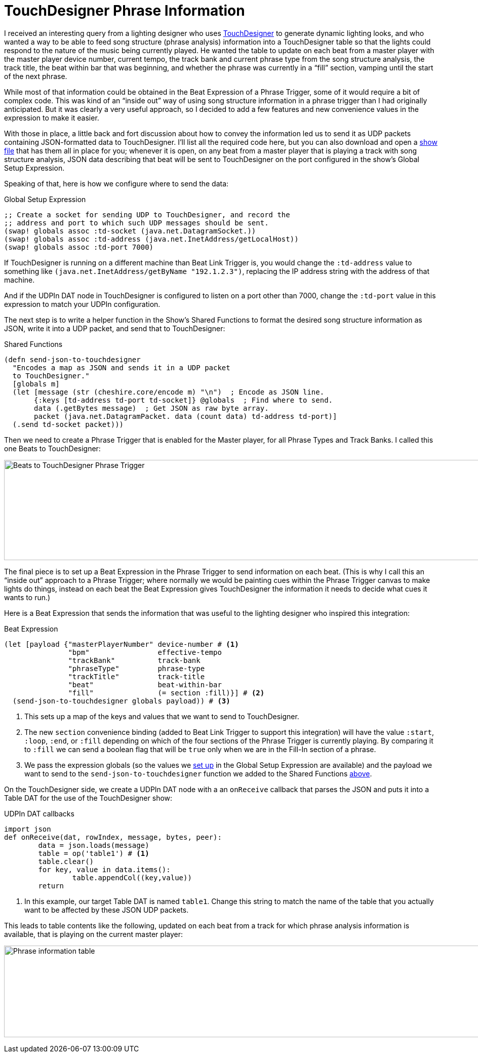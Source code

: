 = TouchDesigner Phrase Information

I received an interesting query from a lighting designer who uses
https://derivative.ca[TouchDesigner] to generate dynamic lighting
looks, and who wanted a way to be able to feed song structure (phrase
analysis) information into a TouchDesigner table so that the lights
could respond to the nature of the music being currently played. He
wanted the table to update on each beat from a master player with the
master player device number, current tempo, the track bank and current
phrase type from the song structure analysis, the track title, the
beat within bar that was beginning, and whether the phrase was
currently in a “fill” section, vamping until the start of the next
phrase.

While most of that information could be obtained in the Beat
Expression of a Phrase Trigger, some of it would require a bit of
complex code. This was kind of an “inside out” way of using song
structure information in a phrase trigger than I had originally
anticipated. But it was clearly a very useful approach, so I decided
to add a few features and new convenience values in the expression to
make it easier.

With those in place, a little back and fort discussion about how to
convey the information led us to send it as UDP packets containing
JSON-formatted data to TouchDesigner. I'll list all the required code
here, but you can also download and open a
link:{attachmentsdir}/TouchDesigner.bls[show file] that has them all
in place for you; whenever it is open, on any beat from a master
player that is playing a track with song structure analysis, JSON data
describing that beat will be sent to TouchDesigner on the port
configured in the show's Global Setup Expression.

Speaking of that, here is how we configure where to send the data:

[[global-setup-expression]]
.Global Setup Expression
```clojure
;; Create a socket for sending UDP to TouchDesigner, and record the
;; address and port to which such UDP messages should be sent.
(swap! globals assoc :td-socket (java.net.DatagramSocket.))
(swap! globals assoc :td-address (java.net.InetAddress/getLocalHost))
(swap! globals assoc :td-port 7000)
```

If TouchDesigner is running on a different machine than Beat Link
Trigger is, you would change the `:td-address` value to something like
`(java.net.InetAddress/getByName "192.1.2.3")`, replacing the IP
address string with the address of that machine.

And if the UDPIn DAT node in TouchDesigner is configured to listen on
a port other than 7000, change the `:td-port` value in this expression
to match your UDPIn configuration.

The next step is to write a helper function in the Show's Shared
Functions to format the desired song structure information as JSON,
write it into a UDP packet, and send that to TouchDesigner:

[[shared-functions]]
.Shared Functions
```clojure
(defn send-json-to-touchdesigner
  "Encodes a map as JSON and sends it in a UDP packet
  to TouchDesigner."
  [globals m]
  (let [message (str (cheshire.core/encode m) "\n")  ; Encode as JSON line.
       {:keys [td-address td-port td-socket]} @globals  ; Find where to send.
       data (.getBytes message)  ; Get JSON as raw byte array.
       packet (java.net.DatagramPacket. data (count data) td-address td-port)]
  (.send td-socket packet)))
```

Then we need to create a Phrase Trigger that is enabled for the Master
player, for all Phrase Types and Track Banks. I called this one Beats
to TouchDesigner:

image::BeatsToTouchDesigner.png[Beats to TouchDesigner Phrase Trigger,1236,198]

The final piece is to set up a Beat Expression in the Phrase Trigger
to send information on each beat. (This is why I call this an “inside
out” approach to a Phrase Trigger; where normally we would be painting
cues within the Phrase Trigger canvas to make lights do things,
instead on each beat the Beat Expression gives TouchDesigner the
information it needs to decide what cues it wants to run.)

Here is a Beat Expression that sends the information that was useful
to the lighting designer who inspired this integration:

.Beat Expression
```clojure
(let [payload {"masterPlayerNumber" device-number # <1>
               "bpm"                effective-tempo
               "trackBank"          track-bank
               "phraseType"         phrase-type
               "trackTitle"         track-title
               "beat"               beat-within-bar
               "fill"               (= section :fill)}] # <2>
  (send-json-to-touchdesigner globals payload)) # <3>
```

<1> This sets up a map of the keys and values that we want to send to
TouchDesigner.

<2> The new `section` convenience binding (added to Beat Link Trigger
to support this integration) will have the value `:start`, `:loop`,
`:end`, or `:fill` depending on which of the four sections of the
Phrase Trigger is currently playing. By comparing it to `:fill` we can
send a boolean flag that will be `true` only when we are in the
Fill-In section of a phrase.

<3> We pass the expression globals (so the values we
<<#global-setup-expression,set up>> in the Global Setup Expression are
available) and the payload we want to send to the
`send-json-to-touchdesigner` function we added to the Shared Functions
<<#shared-functions,above>>.

On the TouchDesigner side, we create a UDPIn DAT node with a an
`onReceive` callback that parses the JSON and puts it into a Table DAT
for the use of the TouchDesigner show:

.UDPIn DAT callbacks
```python
import json
def onReceive(dat, rowIndex, message, bytes, peer):
	data = json.loads(message)
	table = op('table1') # <1>
	table.clear()
	for key, value in data.items():
		table.appendCol((key,value))
	return
```

<1> In this example, our target Table DAT is named `table1`. Change
this string to match the name of the table that you actually want to
be affected by these JSON UDP packets.

This leads to table contents like the following, updated on each beat
from a track for which phrase analysis information is available, that
is playing on the current master player:

image:TableFromJSON.png[Phrase information table,988,181]
